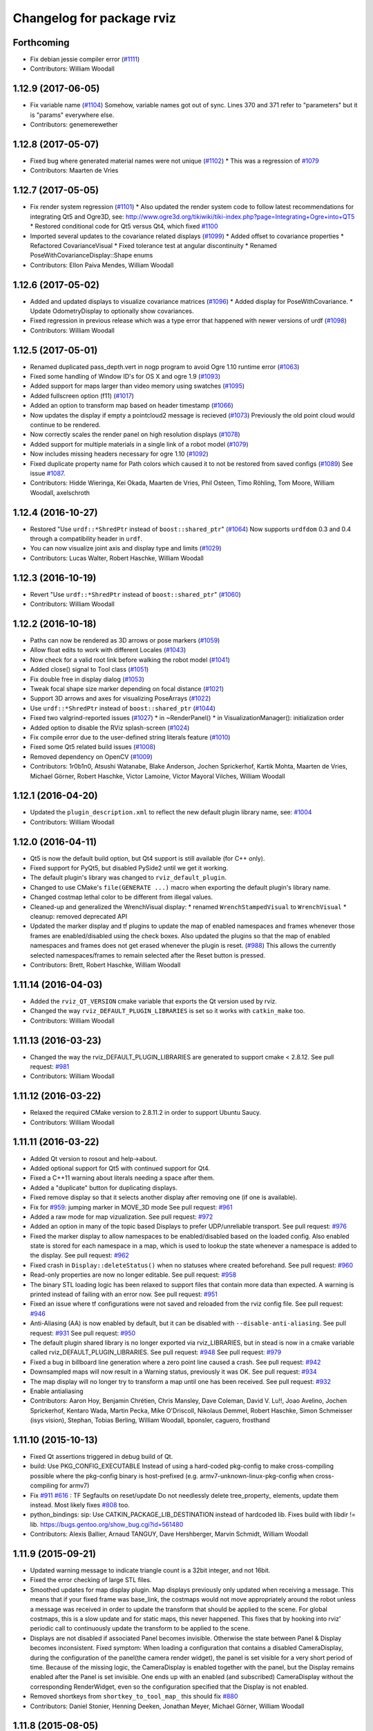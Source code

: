 ^^^^^^^^^^^^^^^^^^^^^^^^^^
Changelog for package rviz
^^^^^^^^^^^^^^^^^^^^^^^^^^

Forthcoming
-----------
* Fix debian jessie compiler error (`#1111 <https://github.com/ros-visualization/rviz/issues/1111>`_)
* Contributors: William Woodall

1.12.9 (2017-06-05)
-------------------
* Fix variable name (`#1104 <https://github.com/ros-visualization/rviz/issues/1104>`_)
  Somehow, variable names got out of sync. Lines 370 and 371 refer to "parameters" but it is "params" everywhere else.
* Contributors: genemerewether

1.12.8 (2017-05-07)
-------------------
* Fixed bug where generated material names were not unique (`#1102 <https://github.com/ros-visualization/rviz/issues/1102>`_)
  * This was a regression of `#1079 <https://github.com/ros-visualization/rviz/issues/1079>`_
* Contributors: Maarten de Vries

1.12.7 (2017-05-05)
-------------------
* Fix render system regression (`#1101 <https://github.com/ros-visualization/rviz/issues/1101>`_)
  * Also updated the render system code to follow latest recommendations for integrating Qt5 and Ogre3D, see: http://www.ogre3d.org/tikiwiki/tiki-index.php?page=Integrating+Ogre+into+QT5
  * Restored conditional code for Qt5 versus Qt4, which fixed `#1100 <https://github.com/ros-visualization/rviz/issues/1100>`_
* Imported several updates to the covariance related displays (`#1099 <https://github.com/ros-visualization/rviz/issues/1099>`_)
  * Added offset to covariance properties
  * Refactored CovarianceVisual
  * Fixed tolerance test at angular discontinuity
  * Renamed PoseWithCovarianceDisplay::Shape enums
* Contributors: Ellon Paiva Mendes, William Woodall

1.12.6 (2017-05-02)
-------------------
* Added and updated displays to visualize covariance matrices (`#1096 <https://github.com/ros-visualization/rviz/issues/1096>`_)
  * Added display for PoseWithCovariance.
  * Update OdometryDisplay to optionally show covariances.
* Fixed regression in previous release which was a type error that happened with newer versions of urdf (`#1098 <https://github.com/ros-visualization/rviz/issues/1098>`_)
* Contributors: William Woodall

1.12.5 (2017-05-01)
-------------------
* Renamed duplicated pass_depth.vert in nogp program to avoid Ogre 1.10 runtime error (`#1063 <https://github.com/ros-visualization/rviz/issues/1063>`_)
* Fixed some handling of Window ID's for OS X and ogre 1.9 (`#1093 <https://github.com/ros-visualization/rviz/issues/1093>`_)
* Added support for maps larger than video memory using swatches (`#1095 <https://github.com/ros-visualization/rviz/issues/1095>`_)
* Added fullscreen option (f11) (`#1017 <https://github.com/ros-visualization/rviz/issues/1017>`_)
* Added an option to transform map based on header timestamp (`#1066 <https://github.com/ros-visualization/rviz/issues/1066>`_)
* Now updates the display if empty a pointcloud2 message is recieved (`#1073 <https://github.com/ros-visualization/rviz/issues/1073>`_)
  Previously the old point cloud would continue to be rendered.
* Now correctly scales the render panel on high resolution displays (`#1078 <https://github.com/ros-visualization/rviz/issues/1078>`_)
* Added support for multiple materials in a single link of a robot model (`#1079 <https://github.com/ros-visualization/rviz/issues/1079>`_)
* Now includes missing headers necessary for ogre 1.10 (`#1092 <https://github.com/ros-visualization/rviz/issues/1092>`_)
* Fixed duplicate property name for Path colors which caused it to not be restored from saved configs (`#1089 <https://github.com/ros-visualization/rviz/issues/1089>`_)
  See issue `#1087 <https://github.com/ros-visualization/rviz/issues/1087>`_.
* Contributors: Hidde Wieringa, Kei Okada, Maarten de Vries, Phil Osteen, Timo Röhling, Tom Moore, William Woodall, axelschroth

1.12.4 (2016-10-27)
-------------------
* Restored "Use ``urdf::*ShredPtr`` instead of ``boost::shared_ptr``" (`#1064 <https://github.com/ros-visualization/rviz/issues/1064>`_)
  Now supports ``urdfdom`` 0.3 and 0.4 through a compatibility header in ``urdf``.
* You can now visualize joint axis and display type and limits (`#1029 <https://github.com/ros-visualization/rviz/issues/1029>`_)
* Contributors: Lucas Walter, Robert Haschke, William Woodall

1.12.3 (2016-10-19)
-------------------
* Revert "Use ``urdf::*ShredPtr`` instead of ``boost::shared_ptr``" (`#1060 <https://github.com/ros-visualization/rviz/issues/1060>`_)
* Contributors: William Woodall

1.12.2 (2016-10-18)
-------------------
* Paths can now be rendered as 3D arrows or pose markers (`#1059 <https://github.com/ros-visualization/rviz/issues/1059>`_)
* Allow float edits to work with different Locales (`#1043 <https://github.com/ros-visualization/rviz/issues/1043>`_)
* Now check for a valid root link before walking the robot model (`#1041 <https://github.com/ros-visualization/rviz/issues/1041>`_)
* Added close() signal to Tool class (`#1051 <https://github.com/ros-visualization/rviz/issues/1051>`_)
* Fix double free in display dialog (`#1053 <https://github.com/ros-visualization/rviz/issues/1053>`_)
* Tweak focal shape size marker depending on focal distance (`#1021 <https://github.com/ros-visualization/rviz/issues/1021>`_)
* Support 3D arrows and axes for visualizing PoseArrays (`#1022 <https://github.com/ros-visualization/rviz/issues/1022>`_)
* Use ``urdf::*ShredPtr`` instead of ``boost::shared_ptr`` (`#1044 <https://github.com/ros-visualization/rviz/issues/1044>`_)
* Fixed two valgrind-reported issues (`#1027 <https://github.com/ros-visualization/rviz/issues/1027>`_)
  * in ~RenderPanel()
  * in VisualizationManager(): initialization order
* Added option to disable the RViz splash-screen (`#1024 <https://github.com/ros-visualization/rviz/issues/1024>`_)
* Fix compile error due to the user-defined string literals feature (`#1010 <https://github.com/ros-visualization/rviz/issues/1010>`_)
* Fixed some Qt5 related build issues (`#1008 <https://github.com/ros-visualization/rviz/issues/1008>`_)
* Removed dependency on OpenCV (`#1009 <https://github.com/ros-visualization/rviz/issues/1009>`_)
* Contributors: 1r0b1n0, Atsushi Watanabe, Blake Anderson, Jochen Sprickerhof, Kartik Mohta, Maarten de Vries, Michael Görner, Robert Haschke, Victor Lamoine, Víctor Mayoral Vilches, William Woodall

1.12.1 (2016-04-20)
-------------------
* Updated the ``plugin_description.xml`` to reflect the new default plugin library name, see: `#1004 <https://github.com/ros-visualization/rviz/issues/1004>`_
* Contributors: William Woodall

1.12.0 (2016-04-11)
-------------------
* Qt5 is now the default build option, but Qt4 support is still available (for C++ only).
* Fixed support for PyQt5, but disabled PySide2 until we get it working.
* The default plugin's library was changed to ``rviz_default_plugin``.
* Changed to use CMake's ``file(GENERATE ...)`` macro when exporting the default plugin's library name.
* Changed costmap lethal color to be different from illegal values.
* Cleaned-up and generalized the WrenchVisual display:
  * renamed ``WrenchStampedVisual`` to ``WrenchVisual``
  * cleanup: removed deprecated API
* Updated the marker display and tf plugins to update the map of enabled namespaces and frames whenever those frames are enabled/disabled using the check boxes.
  Also updated the plugins so that the map of enabled namespaces and frames does not get erased whenever the plugin is reset. (`#988 <https://github.com/ros-visualization/rviz/issues/988>`_)
  This allows the currently selected namespaces/frames to remain selected after the Reset button is pressed.
* Contributors: Brett, Robert Haschke, William Woodall

1.11.14 (2016-04-03)
--------------------
* Added the ``rviz_QT_VERSION`` cmake variable that exports the Qt version used by rviz.
* Changed the way ``rviz_DEFAULT_PLUGIN_LIBRARIES`` is set so it works with ``catkin_make`` too.
* Contributors: William Woodall

1.11.13 (2016-03-23)
--------------------
* Changed the way the rviz_DEFAULT_PLUGIN_LIBRARIES are generated to support cmake < 2.8.12.
  See pull request: `#981 <https://github.com/ros-visualization/rviz/issues/981>`_
* Contributors: William Woodall

1.11.12 (2016-03-22)
--------------------
* Relaxed the required CMake version to 2.8.11.2 in order to support Ubuntu Saucy.
* Contributors: William Woodall

1.11.11 (2016-03-22)
--------------------
* Added Qt version to rosout and help->about.
* Added optional support for Qt5 with continued support for Qt4.
* Fixed a C++11 warning about literals needing a space after them.
* Added a "duplicate" button for duplicating displays.
* Fixed remove display so that it selects another display after removing one (if one is available).
* Fix for `#959 <https://github.com/ros-visualization/rviz/issues/959>`_: jumping marker in MOVE_3D mode
  See pull request: `#961 <https://github.com/ros-visualization/rviz/issues/961>`_
* Added a raw mode for map vizualization.
  See pull request: `#972 <https://github.com/ros-visualization/rviz/issues/972>`_
* Added an option in many of the topic based Displays to prefer UDP/unreliable transport.
  See pull request: `#976 <https://github.com/ros-visualization/rviz/issues/976>`_
* Fixed the marker display to allow namespaces to be enabled/disabled based on the loaded config.
  Also enabled state is stored for each namespace in a map, which is used to lookup the state whenever a namespace is added to the display.
  See pull request: `#962 <https://github.com/ros-visualization/rviz/issues/962>`_
* Fixed crash in ``Display::deleteStatus()`` when no statuses where created beforehand.
  See pull request: `#960 <https://github.com/ros-visualization/rviz/issues/960>`_
* Read-only properties are now no longer editable.
  See pull request: `#958 <https://github.com/ros-visualization/rviz/issues/958>`_
* The binary STL loading logic has been relaxed to support files that contain more data than expected.
  A warning is printed instead of failing with an error now.
  See pull request: `#951 <https://github.com/ros-visualization/rviz/issues/951>`_
* Fixed an issue where tf configurations were not saved and reloaded from the rviz config file.
  See pull request: `#946 <https://github.com/ros-visualization/rviz/issues/946>`_
* Anti-Aliasing (AA) is now enabled by default, but it can be disabled with ``--disable-anti-aliasing``.
  See pull request: `#931 <https://github.com/ros-visualization/rviz/issues/931>`_
  See pull request: `#950 <https://github.com/ros-visualization/rviz/issues/950>`_
* The default plugin shared library is no longer exported via rviz_LIBRARIES, but in stead is now
  in a cmake variable called rviz_DEFAULT_PLUGIN_LIBRARIES.
  See pull request: `#948 <https://github.com/ros-visualization/rviz/issues/948>`_
  See pull request: `#979 <https://github.com/ros-visualization/rviz/issues/979>`_
* Fixed a bug in billboard line generation where a zero point line caused a crash.
  See pull request: `#942 <https://github.com/ros-visualization/rviz/issues/942>`_
* Downsampled maps will now result in a Warning status, previously it was OK.
  See pull request: `#934 <https://github.com/ros-visualization/rviz/issues/934>`_
* The map display will no longer try to transform a map until one has been received.
  See pull request: `#932 <https://github.com/ros-visualization/rviz/issues/932>`_
* Enable antialiasing
* Contributors: Aaron Hoy, Benjamin Chrétien, Chris Mansley, Dave Coleman, David V. Lu!!, Joao Avelino, Jochen Sprickerhof, Kentaro Wada, Martin Pecka, Mike O'Driscoll, Nikolaus Demmel, Robert Haschke, Simon Schmeisser (isys vision), Stephan, Tobias Berling, William Woodall, bponsler, caguero, frosthand

1.11.10 (2015-10-13)
--------------------
* Fixed Qt assertions triggered in debug build of Qt.
* build: Use PKG_CONFIG_EXECUTABLE
  Instead of using a hard-coded pkg-config to make cross-compiling
  possible where the pkg-config binary is host-prefixed (e.g.
  armv7-unknown-linux-pkg-config when cross-compiling for armv7)
* Fix `#911 <https://github.com/ros-visualization/rviz/issues/911>`_ `#616 <https://github.com/ros-visualization/rviz/issues/616>`_ : TF Segfaults on reset/update
  Do not needlessly delete tree_property\_ elements, update them instead.
  Most likely fixes `#808 <https://github.com/ros-visualization/rviz/issues/808>`_ too.
* python_bindings: sip: Use CATKIN_PACKAGE_LIB_DESTINATION instead of hardcoded lib.
  Fixes build with libdir != lib.
  https://bugs.gentoo.org/show_bug.cgi?id=561480
* Contributors: Alexis Ballier, Arnaud TANGUY, Dave Hershberger, Marvin Schmidt, William Woodall

1.11.9 (2015-09-21)
-------------------
* Updated warning message to indicate triangle count is a 32bit integer, and not 16bit.
* Fixed the error checking of large STL files.
* Smoothed updates for map display plugin.
  Map displays previously only updated when receiving a message. This means that
  if your fixed frame was base_link, the costmaps would not move appropriately
  around the robot unless a message was received in order to update the transform
  that should be applied to the scene. For global costmaps, this is a slow
  update and for static maps, this never happened.
  This fixes that by hooking into rviz' periodic call to continuously update the
  transform to be applied to the scene.
* Displays are not disabled if associated Panel becomes invisible.
  Otherwise the state between Panel & Display becomes inconsistent.
  Fixed symptom:
  When loading a configuration that contains a disabled CameraDisplay,
  during the configuration of the panel(the camera render widget),
  the panel is set visible for a very short period of time.
  Because of the missing logic, the CameraDisplay is enabled
  together with the panel, but the Display remains enabled
  after the Panel is set invisible. One ends up with an enabled
  (and subscribed) CameraDisplay without the corresponding RenderWidget,
  even so the configuration specified that the Display is not enabled.
* Removed shortkeys from ``shortkey_to_tool_map_``
  this should fix `#880 <https://github.com/ros-visualization/rviz/issues/880>`_
* Contributors: Daniel Stonier, Henning Deeken, Jonathan Meyer, Michael Görner, William Woodall

1.11.8 (2015-08-05)
-------------------
* Force and Torque can now be scaled separately in the Wrench display: `#862 <https://github.com/ros-visualization/rviz/issues/862>`_
* Fixed a bug in the Wrench display: `#883 <https://github.com/ros-visualization/rviz/issues/883>`_
* Improved error checking when loading ascii stl files.
* Suppressing some new CMake warnings by setting cmake policies.
* Re-enable most all of the tests.
* Added option to start rviz with the ROS logger level set to Debug
* Fixed setting of status bar from python by checking if the original status bar is being used or not.
* Added a third person follower view controller.
* Fix decaying of tf2 static transforms in the TF display.
* Correctly display color and alpha in pointclouds.
* Restored functionality to force opacity and color for meshes that have null rgba values.
* Use the ``find_package``'ed python version detected by catkin.
  Otherwise it might happen that catkin (and the rest of the workspace)
  uses 2.x and rviz detects & tries to use 3.x. This can produce some nasty
  collisions.
  See rospack, roslz4, qt_gui_cpp and others for similar invokation.
* Fix processing empty of pointclouds.
  Otherwise, given a stream of clouds with some of them empty, the last non-empty message will still be displayed until a the next non-empty cloud comes in.
* Check if position and orientation of links of robots contain NaNs when updating pose of robot links.
* Fixed DELETEALL marker action, by not iterating on the marker list.
* Contributors: Carlos Agüero, Gustavo N Goretkin, Jonathan Bohren, Kei Okada, Michael Ferguson, Ryohei Ueda, Thomas Moinel, William Woodall, loganE, louise, otim, v4hn, 寺田　耕志

1.11.7 (2015-03-02)
-------------------
* Fixed a bug where the timestamp was not set for the /initialpose message published by the 2D Pose Estimate tool.
* Added a method/Qt Signal for refreshing tools called ``refreshTool()``.
  Calling this method updates the name and icon of a tool in the toolbar.
* Fixed a bug with ``setCurrentTool``.
  This fixes a rare gui bug: if an incoming tool directly calls another tool during it's activate() function the tool gets changed accordingly but the toolbar gui becomes inconsistent because Tool* tool pointer is outdated in this case. using Tool* current_tool fixes this.
* Fixed initialization of Tool's ``shortcut_key_`` and fixed a bug in ``toKeys()``.
  * Initialized the ``shortcut_key_`` param with '/0' to be able to check whether a tool has a shortkey assigned or not.
  * Made the tool manager check if a tool has a shortkey before converting the char to a key code.
  * Fixed the ``toKeys()`` method by removing the assertions, making at a boolean returning function and allowing a single key only, as this is what is to be expected from the ``shortcut_key_`` param this should fix `#851 <https://github.com/ros-visualization/rviz/issues/851>`_
* Contributors: Henning Deeken, William Woodall, lsouchet

1.11.6 (2015-02-13)
-------------------
* Fixed a mesh memory leak in ogre_helpers/mesh_shape.h/.cpp
  This fixes a memory leak which is caused due to no meshes ever being
  destroyed without removing the mesh from the mesh manager.
  This gets really bad when drawing meshes with 50K triangles at 10Hz,
  resulting in a leak rate @ ~60MB/sec.
* Add a simple 'About' dialog to the help menu.
* Contributors: Jonathan Bohren, William Woodall, gavanderhoorn

1.11.5 (2015-02-11)
-------------------
* Tools (on the toolbar) can now indicate if they need access to keypresses by setting the ``access_all_keys_`` attribute.
  The handling of keypresses in tools has also been refactored. See: pull request `#838 <https://github.com/ros-visualization/rviz/issues/838>`_
* Path display now has an additional display style called "Billboards" which allows to set the line width of the paths.
  It also now has an offset property to shift the path with regard to the fixed frame origin.
  See: pull request `#842 <https://github.com/ros-visualization/rviz/issues/842>`_
* Meshes now have their ambient values scaled by 0.5 which gives a softer look, which is more in line with Gazebo's look and feel.
  See: pull request `#841 <https://github.com/ros-visualization/rviz/issues/841>`_
* The default ambient color for meshes is now 0,0,0, down from 0.5,0.5,0.5.
  See: pull request `#837 <https://github.com/ros-visualization/rviz/issues/837>`_
* Triangle-list markers are now shaded like other objects.
  See: pull request `#833 <https://github.com/ros-visualization/rviz/issues/833>`_
* Color is now applied to all visuals of the line class, closes `#820 <https://github.com/ros-visualization/rviz/issues/820>`_.
  See: pull request `#827 <https://github.com/ros-visualization/rviz/issues/827>`_
* The find_package logic for assimp/yamlcpp has been moved to before add_library for librviz to fix building on OS X.
  See: pull request `#825 <https://github.com/ros-visualization/rviz/issues/825>`_
* Fixed moc generation errors with boost >= 1.57.
  See: pull request `#826 <https://github.com/ros-visualization/rviz/issues/826>`_
* Contributors: Daniel Stonier, Dave Hershberger, Henning Deeken, Michael Ferguson, Timm Linder, William Woodall, v4hn

1.11.4 (2014-10-30)
-------------------
* Fixed stereo support for custom projection matrices
* Fixed read off end of array in triangle_list_marker
* Add dependency on opengl
  rviz calls find_package(OpenGL), so it should have a direct dependency
  on OpenGL. This matters on ARM, where the other packages that rviz
  depends on use OpenGL.ES, and don't provide a transitive dependency on
  OpenGL.
* Update map via QT signal instead of in ros thread
  Resolved issues when running RViz in rqt where the incomingMap callback
  is not issued from RViz's main QThread causing a crash in Ogre. Map
  updates are now handled by emitting a signal to update the map from the
  callback thread.
* fix rainbow color, see `#813 <https://github.com/ros-visualization/rviz/issues/813>`_
* Added TF listener as parameter to constructors of VisualizationManager and FrameManager
* Fix add by topic for Marker and MarkerArray
* Fixed map plugin to only show when active
* stereo: restore camera after rendering (Avoids a segfault)
* fix stereo eye separation
* fix ogre includes
* Contributors: Acorn Pooley, Alex Bencz, Austin, Austin Hendrix, Ben Charrow, Dave Hershberger, Jonathan Bohren, Kei Okada, William Woodall, ZdenekM, v4hn

1.11.3 (2014-06-26)
-------------------
* remove explicit dependency on urdfdom
  urdfdom is provided via urdf and catkin_* CMake variables.
  The current setup was unbalanced anyways because along with urdfdom, urdfdom_headers should have been being depended on and used.
  This precipitated from urdfdom's rosdep key changing as it became a system dependency in Indigo.
* Add ability to delete all markers in Marker plugin
* fix hidden cursor bug
  On some systems loading a pixmap from an svg file can fail.  On these machines
  an empty cursor results, meaning the cursor is invisible inside Rviz.  This
  works around the problem by using an arrow cursor when the desired cursor
  pixmap canot be loaded.
* Install rviz to the global bin
* Added display for sensor_msgs/RelativeHumidity
* Contributors: Acorn Pooley, Adam Leeper, Chad Rockey, Dave Coleman, William Woodall, hersh, trainman419

1.11.2 (2014-05-13)
-------------------
* Fix an issue with rendering laser scans: `#762 <https://github.com/ros-visualization/rviz/issues/762>`_
* Fix an issue with using boost::signal instead of boost::signal2 with tf
  tf recently moved to boost::signal2, so the effort display needed to be updated too
  I made it so that it would conditionally use boost::signal2 if the tf version is greater than or equal to 1.11.3
  I also fixed some compiler warnings in this code
  closes `#700 <https://github.com/ros-visualization/rviz/issues/700>`_
* Contributors: Vincent Rabaud, William Woodall

1.11.1 (2014-05-01)
-------------------
* fix fragment reference in point_cloud_box.material
  Closes `#759 <https://github.com/ros-visualization/rviz/issues/759>`_
* upgrade ogre model meshs with the OgreMeshUpgrader from ogre 1.9
* Changed TF listener to use a dedicated thread.
* Speed up point cloud rendering by caching some computations and using proper loop iterations
* Fixed rendering of mesh resource type markers with respect to texture rendering and color tinting
* Fix segfault on exit for OSX
* Fix memory leak in BillboardLine destructor (material not being destroyed correctly)
* Fix disabling of groups (`#709 <https://github.com/ros-visualization/rviz/issues/709>`_)
  This was broken with commit 5897285, which reverted the changes in
  commit c6dacb1, but rather than only removing the change concerning
  the read-only attribute, commented out the entire check, including
  the ``parent_->getDisableChildren()`` call (which existed prior to
  commit 5897285).
* Add missing libraries to rviz link step, fixes OS X build.
* fix failing sip bindings when path contains spaces
* EffortDisplay: Added a check to avoid segfaults when receiving a joint state without efforts
* Contributors: Dirk Thomas, Hans Gaiser, Jordan Brindza, Mike Purvis, Mirko, Siegfried-A. Gevatter Pujals, Timm Linder, Vincent Rabaud, William Woodall

1.11.0 (2014-03-04)
-------------------
* fixing problems with urdfdom_headers 0.3.0
* Contributors: William Woodall

1.10.14 (2014-03-04)
--------------------
* Fixed a bug in tutorials caused by uninitialized ros::Time here.
* Contributors: Dave Hershberger, William Woodall

1.10.13 (2014-02-26)
--------------------
* Use assimp-dev as a `build_depend` and leave assimp as the `run_depend`
* Contributors: Scott K Logan, William Woodall

1.10.12 (2014-02-25)
--------------------
* Shiboken is now disabled when a version which would segfault is detected (fix `#728 <https://github.com/ros-visualization/rviz/issues/728>`_)
* Eigen is now found using the FindEigen.cmake from the `cmake_modules` package.
* Added support for rendering rviz in stereo.
  For more information see this commit: https://github.com/ros-visualization/rviz/commit/9cfaf78e2ae8d34e4481de19568b353964846842
* Added a "Queue Size" option for the Range display type.
* Added Ogre-1.10 compatibility
  This allows rviz to compile (and work) against Ogre 1.10 (currently
  the latest version of ogre).
  It also still works with earlier versions of Ogre (tested with Ogre
  1.7.4 as installed via debs on Ubuntu 12.04).
* Now includes ogre without OGRE prefix
  This is necessary to find Ogre files in the right place with
  compatibility between Ogre < 1.9 and Ogre >= 1.9.
  This is also necessary when 2 versions of Ogre are installed on the
  build machine.
* RVIZ doesn't use __connection_header from incoming messages, but only uses ros::MessageEvent's
* Better feature detection for assimp version
  The unified headers were introduced in Assimp 2.0.1150, so checking for Assimp 3.0.0 is not quite the best solution.
  See https://github.com/assimp/assimp/commit/6fa251c2f2e7a142bb861227dce0c26362927fbc
* Contributors: Acorn Pooley, Benjamin Chrétien, Dave Hershberger, Kevin Watts, Scott K Logan, Siegfried-A. Gevatter Pujals, Tully Foote, William Woodall, hersh

1.10.11 (2014-01-26)
--------------------
* Fixed in selection_manager which allows interactive markers to work with orthographic cameras views
* Add support for yamlcpp 0.5 with backwards compatibility with yamlcpp 0.3
* Fixed message type for Polygon display. The polygon display type actually subscribes to PolygonStamped.
* Contributors: Austin, Ken Tossell, Max Schwarz, William Woodall

1.10.10 (2013-12-22)
--------------------
* Fixed a severe memory leak with markers and marker arrays: `#704 <https://github.com/ros-visualization/rviz/issues/704>`_ and `#695 <https://github.com/ros-visualization/rviz/issues/695>`_
* Contributors: David Gossow, Vincent Rabaud

1.10.6 (2013-09-03)
-------------------
* Added a new method for adding displays, by topic as opposed to by type.
* Added new exception handling for loading mesh files which have no content.

1.10.5 (2013-08-28 03:50)
-------------------------
* Removed run_dep on the media_export package
* All previous history is not curated, see the commit `history <https://github.com/ros-visualization/rviz/commits/hydro-devel>`.
